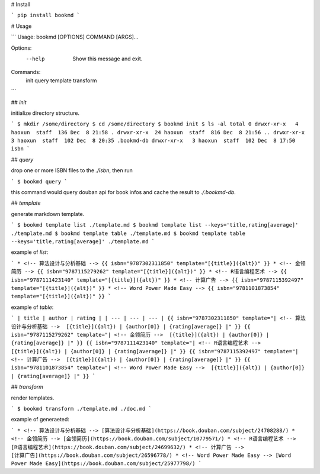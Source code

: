# Install

```
pip install bookmd
```

# Usage

```
Usage: bookmd [OPTIONS] COMMAND [ARGS]...

Options:
  --help  Show this message and exit.

Commands:
  init
  query
  template
  transform
```

## `init`

initialize directory structure.

```
$ mkdir /some/directory
$ cd /some/directory
$ bookmd init
$ ls -al
total 0
drwxr-xr-x   4 haoxun  staff  136 Dec  8 21:58 .
drwxr-xr-x  24 haoxun  staff  816 Dec  8 21:56 ..
drwxr-xr-x   3 haoxun  staff  102 Dec  8 20:35 .bookmd-db
drwxr-xr-x   3 haoxun  staff  102 Dec  8 17:50 isbn
```

## `query`

drop one or more ISBN files to the `./isbn`, then run

```
$ bookmd query
```

this command would query douban api for book infos and cache the result to
`./.bookmd-db`.

## `template`

generate markdown template.


```
$ bookmd template list ./template.md
$ bookmd template list --keys='title,rating[average]' ./template.md
$ bookmd template table ./template.md
$ bookmd template table --keys='title,rating[average]' ./template.md
```

example of `list`:

```
* <!-- 算法设计与分析基础 --> {{ isbn="9787302311850" template="[{title}]({alt})" }}
* <!-- 金领简历 --> {{ isbn="9787115279262" template="[{title}]({alt})" }}
* <!-- R语言编程艺术 --> {{ isbn="9787111423140" template="[{title}]({alt})" }}
* <!-- 计算广告 --> {{ isbn="9787115392497" template="[{title}]({alt})" }}
* <!-- Word Power Made Easy --> {{ isbn="9781101873854" template="[{title}]({alt})" }}
```

example of `table`:

```
| title | author | rating |
| --- | --- | --- |
{{ isbn="9787302311850" template="| <!-- 算法设计与分析基础 -->  [{title}]({alt}) | {author[0]} | {rating[average]} |" }}
{{ isbn="9787115279262" template="| <!-- 金领简历 -->  [{title}]({alt}) | {author[0]} | {rating[average]} |" }}
{{ isbn="9787111423140" template="| <!-- R语言编程艺术 -->  [{title}]({alt}) | {author[0]} | {rating[average]} |" }}
{{ isbn="9787115392497" template="| <!-- 计算广告 -->  [{title}]({alt}) | {author[0]} | {rating[average]} |" }}
{{ isbn="9781101873854" template="| <!-- Word Power Made Easy -->  [{title}]({alt}) | {author[0]} | {rating[average]} |" }}
```

## `transform`

render templates.

```
$ bookmd transform ./template.md ./doc.md
```

example of generaeted:

```
* <!-- 算法设计与分析基础 --> [算法设计与分析基础](https://book.douban.com/subject/24708288/)
* <!-- 金领简历 --> [金领简历](https://book.douban.com/subject/10779571/)
* <!-- R语言编程艺术 --> [R语言编程艺术](https://book.douban.com/subject/24699632/)
* <!-- 计算广告 --> [计算广告](https://book.douban.com/subject/26596778/)
* <!-- Word Power Made Easy --> [Word Power Made Easy](https://book.douban.com/subject/25977798/)
```


